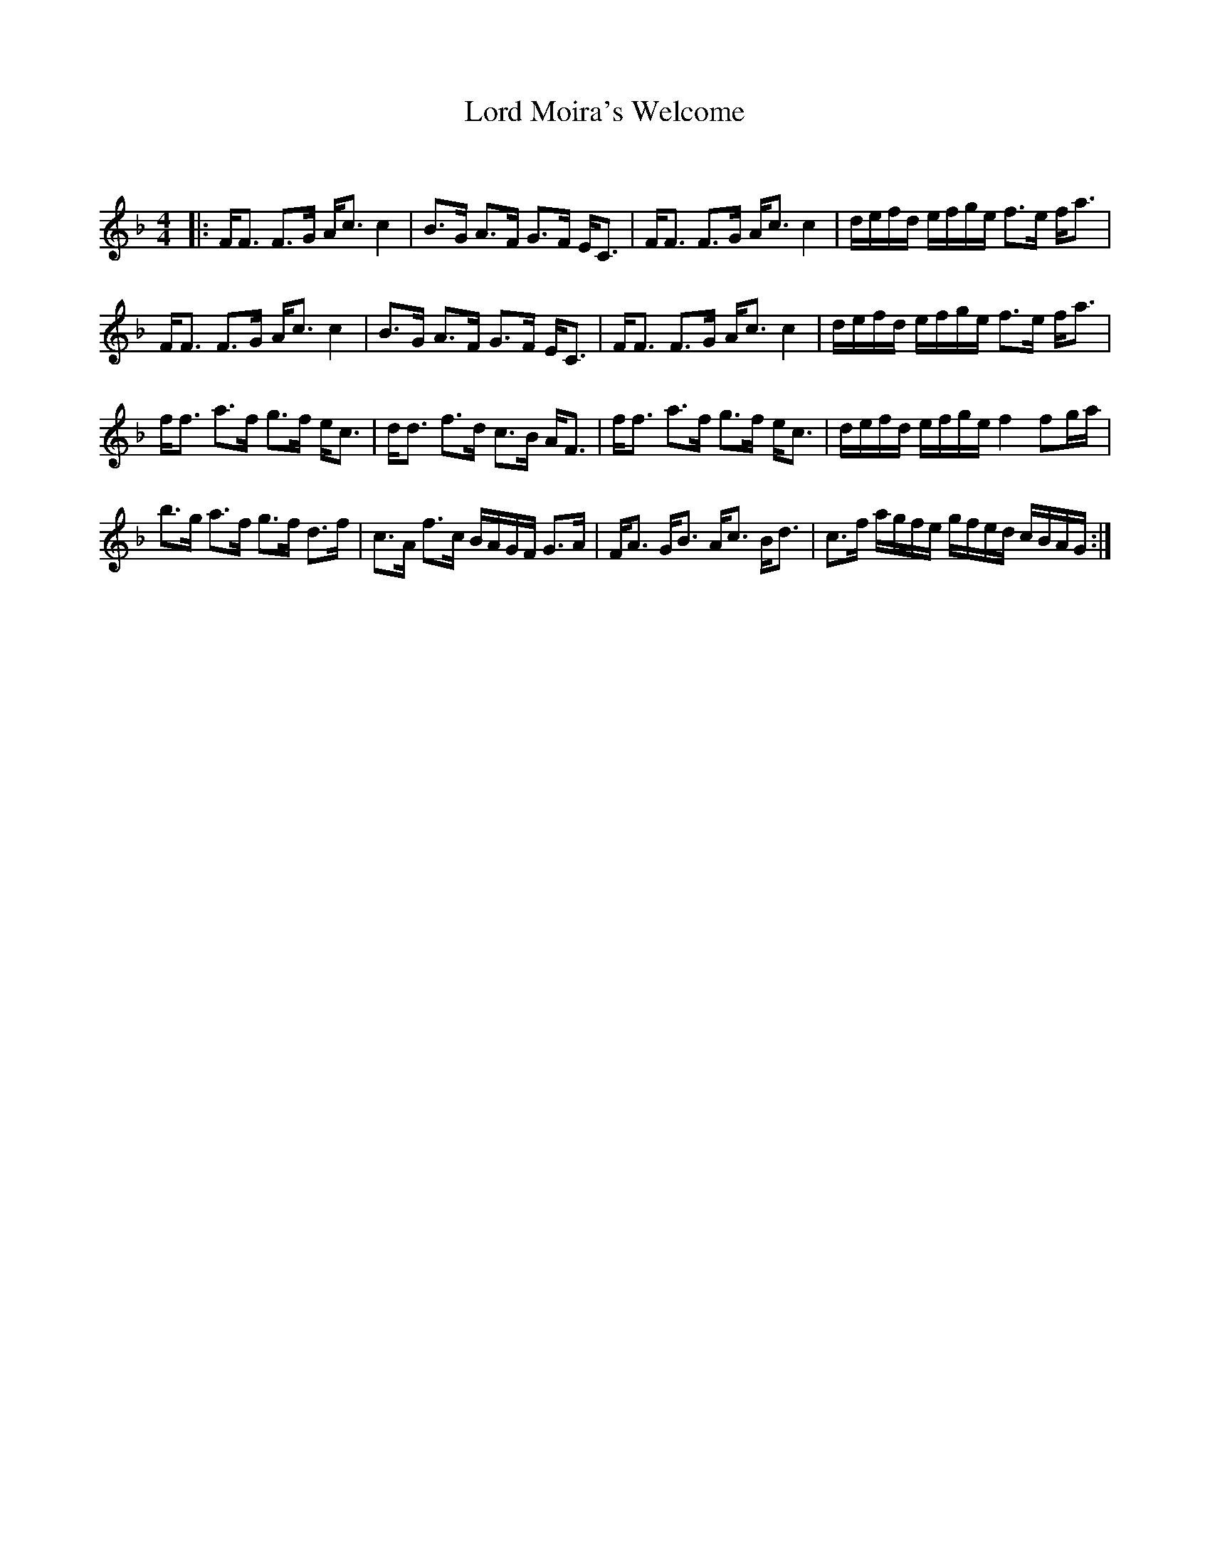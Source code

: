 X:1
T: Lord Moira's Welcome
C:
R:Strathspey
Q: 128
K:F
M:4/4
L:1/16
|:FF3 F3G Ac3 c4|B3G A3F G3F EC3|FF3 F3G Ac3 c4|defd efge f3e fa3|
FF3 F3G Ac3 c4|B3G A3F G3F EC3|FF3 F3G Ac3 c4|defd efge f3e fa3|
ff3 a3f g3f ec3|dd3 f3d c3B AF3|ff3 a3f g3f ec3|defd efge f4 f2ga|
b3g a3f g3f d3f|c3A f3c BAGF G3A|FA3 GB3 Ac3 Bd3|c3f agfe gfed cBAG:|
